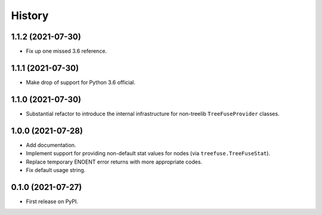 =======
History
=======

1.1.2 (2021-07-30)
------------------

* Fix up one missed 3.6 reference.

1.1.1 (2021-07-30)
------------------

* Make drop of support for Python 3.6 official.

1.1.0 (2021-07-30)
------------------

* Substantial refactor to introduce the internal infrastructure for non-treelib
  ``TreeFuseProvider`` classes.

1.0.0 (2021-07-28)
------------------

* Add documentation.
* Implement support for providing non-default stat values for nodes (via
  ``treefuse.TreeFuseStat``).
* Replace temporary ENOENT error returns with more appropriate codes.
* Fix default usage string.

0.1.0 (2021-07-27)
------------------

* First release on PyPI.
